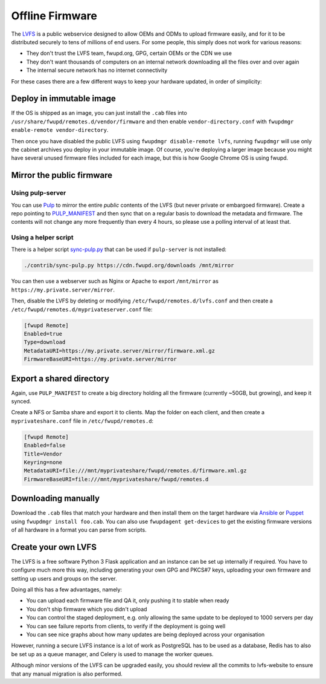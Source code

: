 Offline Firmware
################

The `LVFS <https://fwupd.org/lvfs/>`_ is a public webservice designed to allow
OEMs and ODMs to upload firmware easily, and for it to be distributed securely
to tens of millions of end users. For some people, this simply does not work
for various reasons:

* They don't trust the LVFS team, fwupd.org, GPG, certain OEMs or the CDN we use
* They don't want thousands of computers on an internal network downloading all
  the files over and over again
* The internal secure network has no internet connectivity

For these cases there are a few different ways to keep your hardware updated,
in order of simplicity:

Deploy in immutable image
=========================

If the OS is shipped as an image, you can just install the ``.cab`` files into
``/usr/share/fwupd/remotes.d/vendor/firmware`` and then enable ``vendor-directory.conf``
with ``fwupdmgr enable-remote vendor-directory``.

Then once you have disabled the public LVFS using ``fwupdmgr disable-remote lvfs``,
running ``fwupdmgr`` will use only the cabinet archives you deploy in your
immutable image.
Of course, you're deploying a larger image because you might have several unused
firmware files included for each image, but this is how Google Chrome OS is using
fwupd.

Mirror the public firmware
==========================

Using pulp-server
-----------------

You can use `Pulp <https://pulpproject.org/>`_ to mirror the entire *public*
contents of the LVFS (but never private or embargoed firmware).
Create a repo pointing to `PULP_MANIFEST <https://cdn.fwupd.org/downloads/PULP_MANIFEST>`_
and then sync that on a regular basis to download the metadata and firmware.
The contents will not change any more frequently than every 4 hours, so please
use a polling interval of at least that.

Using a helper script
---------------------

There is a helper script `sync-pulp.py <https://github.com/fwupd/lvfs-website/blob/master/contrib/sync-pulp.py>`_
that can be used if ``pulp-server`` is not installed:

.. code-block:: bash

    ./contrib/sync-pulp.py https://cdn.fwupd.org/downloads /mnt/mirror

You can then use a webserver such as Nginx or Apache to export ``/mnt/mirror``
as ``https://my.private.server/mirror``.

Then, disable the LVFS by deleting or modifying ``/etc/fwupd/remotes.d/lvfs.conf``
and then create a ``/etc/fwupd/remotes.d/myprivateserver.conf`` file:

.. code-block:: cfg

    [fwupd Remote]
    Enabled=true
    Type=download
    MetadataURI=https://my.private.server/mirror/firmware.xml.gz
    FirmwareBaseURI=https://my.private.server/mirror

Export a shared directory
=========================

Again, use ``PULP_MANIFEST`` to create a big directory holding all the firmware
(currently ~50GB, but growing), and keep it synced.

Create a NFS or Samba share and export it to clients. Map the folder on each client,
and then create a ``myprivateshare.conf`` file in ``/etc/fwupd/remotes.d``:

.. code-block:: cfg

    [fwupd Remote]
    Enabled=false
    Title=Vendor
    Keyring=none
    MetadataURI=file:///mnt/myprivateshare/fwupd/remotes.d/firmware.xml.gz
    FirmwareBaseURI=file:///mnt/myprivateshare/fwupd/remotes.d

Downloading manually
====================

Download the ``.cab`` files that match your hardware and then install them
on the target hardware via `Ansible <https://www.ansible.com/>`_ or
`Puppet <https://puppet.com/>`_ using ``fwupdmgr install foo.cab``. You can also
use ``fwupdagent get-devices`` to get the existing firmware versions of all
hardware in a format you can parse from scripts.

Create your own LVFS
====================

The LVFS is a free software Python 3 Flask application and an instance can be set up
internally if required. You have to configure much more this way, including
generating your own GPG and PKCS#7 keys, uploading your own firmware and setting
up users and groups on the server.

Doing all this has a few advantages, namely:

* You can upload each firmware file and QA it, only pushing it to stable when ready
* You don't ship firmware which you didn't upload
* You can control the staged deployment, e.g. only allowing the same update to
  be deployed to 1000 servers per day
* You can see failure reports from clients, to verify if the deployment is going well
* You can see nice graphs about how many updates are being deployed across your organisation

However, running a secure LVFS instance is a lot of work as PostgreSQL has to be
used as a database, Redis has to also be set up as a queue manager, and Celery
is used to manage the worker queues.

Although minor versions of the LVFS can be upgraded easily, you should review all
the commits to lvfs-website to ensure that any manual migration is also performed.
